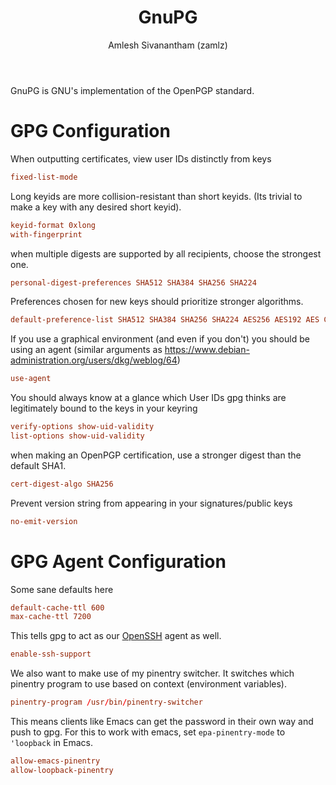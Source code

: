 #+TITLE: GnuPG
#+AUTHOR: Amlesh Sivanantham (zamlz)
#+ROAM_ALIAS:
#+ROAM_TAGS: CONFIG SOFTWARE
#+ROAM_KEY: https://gnupg.org/
#+CREATED: [2021-03-29 Mon 18:57]
#+LAST_MODIFIED: [2021-04-01 Thu 14:49:26]

#+DOWNLOADED: screenshot @ 2021-03-29 19:05:47
[[file:data/gnupg_logo.png]]

GnuPG is GNU's implementation of the OpenPGP standard.

* GPG Configuration
:PROPERTIES:
:header-args:conf: :tangle ~/.gnupg/gpg.conf :mkdirp yes :comments both
:END:

When outputting certificates, view user IDs distinctly from keys

#+begin_src conf
fixed-list-mode
#+end_src

Long keyids are more collision-resistant than short keyids. (Its trivial to make a key with any desired short keyid).

#+begin_src conf
keyid-format 0xlong
with-fingerprint
#+end_src

when multiple digests are supported by all recipients, choose the strongest one.

#+begin_src conf
personal-digest-preferences SHA512 SHA384 SHA256 SHA224
#+end_src

Preferences chosen for new keys should prioritize stronger algorithms.

#+begin_src conf
default-preference-list SHA512 SHA384 SHA256 SHA224 AES256 AES192 AES CAST5 BZIP2 ZLIB ZIP Uncompressed
#+end_src

If you use a graphical environment (and even if you don't) you should be using an agent (similar arguments as [[https://www.debian-administration.org/users/dkg/weblog/64][https://www.debian-administration.org/users/dkg/weblog/64]])

#+begin_src conf
use-agent
#+end_src

You should always know at a glance which User IDs gpg thinks are legitimately bound to the keys in your keyring

#+begin_src conf
verify-options show-uid-validity
list-options show-uid-validity
#+end_src

when making an OpenPGP certification, use a stronger digest than the default SHA1.

#+begin_src conf
cert-digest-algo SHA256
#+end_src

Prevent version string from appearing in your signatures/public keys

#+begin_src conf
no-emit-version
#+end_src

* GPG Agent Configuration
:PROPERTIES:
:header-args:conf: :tangle ~/.gnupg/gpg-agent.conf :mkdirp yes :comments both
:END:

Some sane defaults here

#+begin_src conf
default-cache-ttl 600
max-cache-ttl 7200
#+end_src

This tells gpg to act as our [[file:ssh.org][OpenSSH]] agent as well.

#+begin_src conf
enable-ssh-support
#+end_src

We also want to make use of my pinentry switcher. It switches which pinentry program to use based on context (environment variables).

#+begin_src conf
pinentry-program /usr/bin/pinentry-switcher
#+end_src

This means clients like Emacs can get the password in their own way and push to gpg. For this to work with emacs, set =epa-pinentry-mode= to ='loopback= in Emacs.

#+begin_src conf
allow-emacs-pinentry
allow-loopback-pinentry
#+end_src
